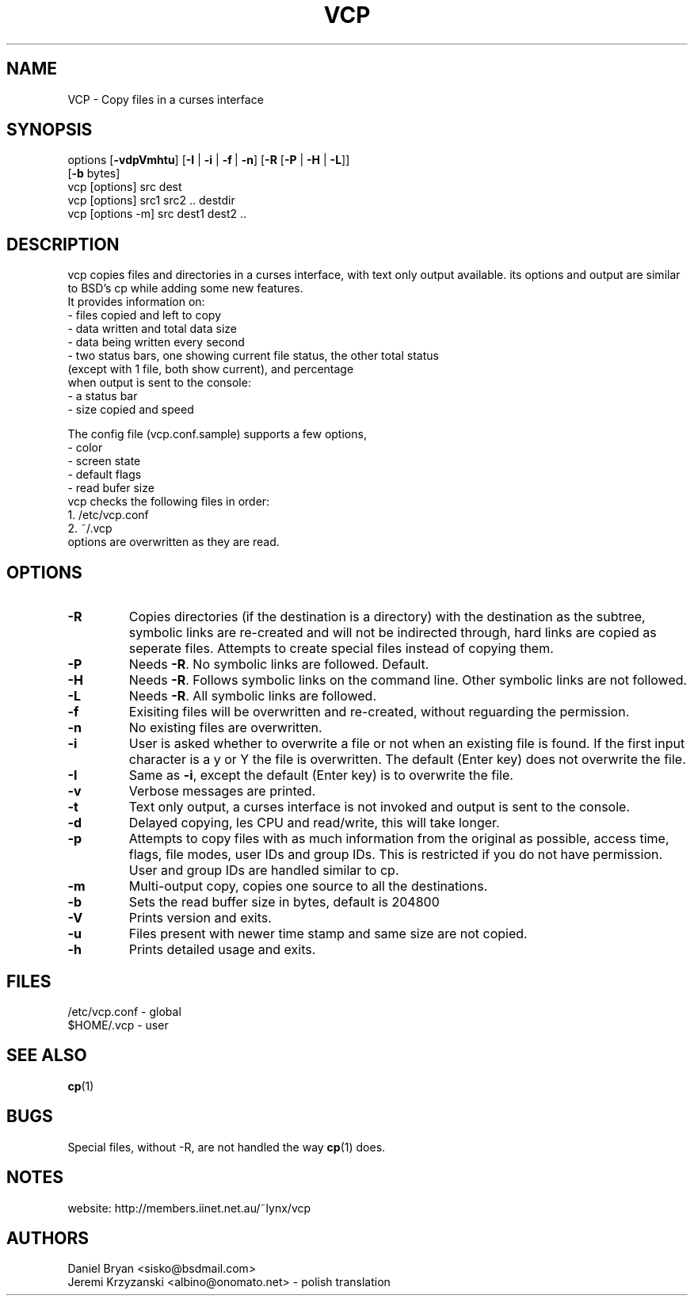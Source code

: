 .TH VCP 1
.SH NAME
VCP \- Copy files in a curses interface
.SH SYNOPSIS
options [\fB\-vdpVmhtu\fR] [\fB\-I\fR | \fB\-i\fR | \fB\-f\fR\ | \fB\-n\fR] [\fB\-R\fR [\fB\-P\fR | \fB\-H\fR | \fB\-L\fR]]
.br
        [\fB\-b\fR bytes]
.br
vcp [options] src dest
.br
vcp [options] src1 src2 .. destdir
.br
vcp [options -m] src dest1 dest2 ..
.SH DESCRIPTION
vcp copies files and directories in a curses interface, with text only
output available. its options and output are similar to BSD's cp while
adding some new features.
.br
It provides information on:
.br
- files copied and left to copy
.br
- data written and total data size
.br
- data being written every second
.br
- two status bars, one showing current file status, the other total status
.br
  (except with 1 file, both show current), and percentage
.br
when output is sent to the console:
.br
- a status bar
.br
- size copied and speed
.br
 
.br
The config file (vcp.conf.sample) supports a few options,
.br
- color
.br
- screen state
.br
- default flags
.br
- read bufer size
.br
vcp checks the following files in order:
.br
1. /etc/vcp.conf
.br
2. ~/.vcp
.br
options are overwritten as they are read.
.br
.SH OPTIONS
.TP
\fB\-R\fR
Copies directories (if the destination is a directory) with the destination as the subtree, 
symbolic links are re-created and will not be indirected through, hard links are copied as 
seperate files. Attempts to create special files instead of copying them.
.TP
\fB\-P\fR
Needs \fB\-R\fR. No symbolic links are followed. Default.
.TP
\fB\-H\fR
Needs \fB\-R\fR. Follows symbolic links on the command line. Other symbolic links are 
not followed.
.TP
\fB\-L\fR
Needs \fB\-R\fR. All symbolic links are followed.
.TP
\fB\-f\fR
Exisiting files will be overwritten and re-created, without reguarding the permission.
.TP
\fB\-n\fR
No existing files are overwritten.
.TP
\fB\-i\fR
User is asked whether to overwrite a file or not when an existing file is found. If the first 
input character is a y or Y the file is overwritten. The default (Enter key) does not overwrite 
the file.
.TP
\fB\-I\fR
Same as \fB\-i\fR, except the default (Enter key) is to overwrite the file.
.TP
\fB\-v\fR
Verbose messages are printed.
.TP
\fB\-t\fR
Text only output, a curses interface is not invoked and output is sent to the console.
.TP
\fB\-d\fR
Delayed copying, les CPU and read/write, this will take longer.
.TP
\fB\-p\fR
Attempts to copy files with as much information from the original as possible, access time, 
flags, file modes, user IDs and group IDs. This is restricted if you do not have permission. 
User and group IDs are handled similar to cp.
.TP
\fB\-m\fR
Multi-output copy, copies one source to all the destinations.
.TP
\fB\-b\fR
Sets the read buffer size in bytes, default is 204800
.TP
\fB\-V\fR
Prints version and exits.
.TP
\fB\-u\fR
Files present with newer time stamp and same size are not copied.
.TP
\fB\-h\fR
Prints detailed usage and exits.
.SH FILES
/etc/vcp.conf - global
.br
$HOME/.vcp - user
.SH SEE ALSO
\fBcp\fR(1)
.SH BUGS
Special files, without -R, are not handled the way \fBcp\fR(1) does.
.SH NOTES
website: http://members.iinet.net.au/~lynx/vcp
.SH AUTHORS
Daniel Bryan <sisko@bsdmail.com>
.br
Jeremi Krzyzanski <albino@onomato.net> - polish translation
